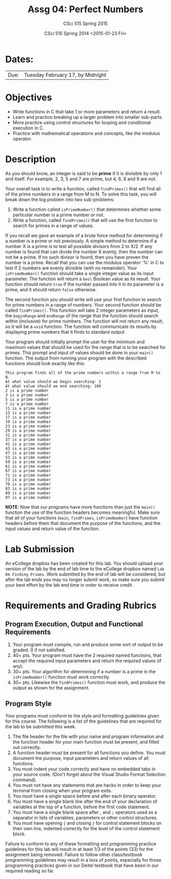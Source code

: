 #+TITLE:     Assg 04: Perfect Numbers
#+AUTHOR:    CSci 515 Spring 2015
#+EMAIL:     derek@harter.pro
#+DATE:      CSci 515 Spring 2014 <2015-01-23 Fri>
#+DESCRIPTION: Lab 04
#+OPTIONS:   H:4 num:nil toc:nil
#+OPTIONS:   TeX:t LaTeX:t skip:nil d:nil todo:nil pri:nil tags:not-in-toc
#+LATEX_HEADER: \usepackage{minted}
#+LaTeX_HEADER: \usemintedstyle{default}

* Dates:
| Due: | Tuesday February 17, by Midnight |

* Objectives
- Write functions in C that take 1 or more parameters and return a result.
- Learn and practice breaking up a larger problem into smaller sub-parts.
- More practice using control structures for looping and conditional
  execution in C.
- Practice with mathematical operations and concepts, like the modulus
  operator.

* Description
As you should know, an integer is said to be *prime* if it is
divisible by only 1 and itself.  For example, 2, 3, 5 and 7 are
prime, but 4, 6, 8 and 9 are not.

Your overall task is to write a function, called ~findPrimes()~ that
will find all of the prime numbers in a range from M to N.  To
solve this task, you will break down the big problem into two
sub-problems:

1. Write a function called ~isPrimeNumber()~ that determines whether
   some particular number is a prime number or not.
2. Write a function, called ~findPrimes()~ that will use the first
   function to search for primes in a range of values.

If you recall we gave an example of a brute force method for determining
if a number is a prime or not previously.  A simple method to
determine if a number X is a prime is to test all possible
divisors from 2 to X/2.  If any number is found that can divide
the number X evenly, then the number can not be a prime.  If
no such divisor is found, then you have proven the number is
a prime.  Recall that you can use the modulus operator '%'
in C to test if 2 numbers are evenly divisible (with no
remainder).  Your ~isPrimeNumber()~ function should take
a single integer value as its input parameter.  The function
will return a ~bool~ Boolean value as its result.  Your function
should return ~true~ if the number passed into it in its
parameter is a prime, and it should return ~false~ otherwise.

The second function you should write will use your first function
to search for prime numbers in a range of numbers.  Your
second function should be called ~findPrimes()~.  This function
will take 2 integer parameters as input, the ~beginRange~ and
~endRange~ of the range that the function should search
within (inclusive) for prime numbers.  The function
will not return any result, so it will be a ~void~ function.
The function will communicate its results by displaying
prime numbers that it finds to standard output.  

Your program should initially prompt the user for the minimum and
maximum values that should be used for the range that is to be
searched for primes.  This prompt and input of values should be done
in your ~main()~ function.  The output from running your program
with the described functions should look exactly like this:

#+begin_example
This program finds all of the prime numbers within a range from M to N.
At what value should we begin searching: 2
At what value should we end searching: 100
2 is a prime number
3 is a prime number
5 is a prime number
7 is a prime number
11 is a prime number
13 is a prime number
17 is a prime number
19 is a prime number
23 is a prime number
29 is a prime number
31 is a prime number
37 is a prime number
41 is a prime number
43 is a prime number
47 is a prime number
53 is a prime number
59 is a prime number
61 is a prime number
67 is a prime number
71 is a prime number
73 is a prime number
79 is a prime number
83 is a prime number
89 is a prime number
97 is a prime number
#+end_example

*NOTE*: Now that our programs have more functions than just the ~main()~
function the use of the function headers becomes meaningful.  Make sure
that all of your functions (~main~, ~findPrimes~, ~isPrimeNumber~)
have function headers before them that document the purpose of the
functions, and the input values and return value of the function. 

* Lab Submission

An eCollege dropbox has been created for this lab.  You should
upload your version of the lab by the end of lab time to the eCollege
dropbox named ~Lab 04 Finding Primes~.  Work submitted by the end
of lab will be considered, but after the lab ends you may no longer
submit work, so make sure you submit your best effort by the lab end
time in order to receive credit.

* Requirements and Grading Rubrics

** Program Execution, Output and Functional Requirements

1. Your program must compile, run and produce some sort of output to be
  graded. 0 if not satisfied.
1. 40+ pts.  Your program must have the 2 required named functions, that 
   accept the required input parameters and return the required values
   (if any). 
1. 30+ pts. Your algorithm for determining if a number is a prime in the
   ~isPrimeNumber()~ function must work correctly.
1. 30+ pts. Likewise the ~findPrimes()~ function must work, and produce
   the output as shown for the assignment.


** Program Style

Your programs must conform to the style and formatting guidelines given for this course.
The following is a list of the guidelines that are required for the lab to be submitted
this week.

1. The file header for the file with your name and program information
  and the function header for your main function must be present, and
  filled out correctly.
1. A function header must be present for all functions you define.
  You must document the purpose, input parameters and return values
  of all functions.
1. You must indent your code correctly and have no embedded tabs in
  your source code. (Don't forget about the Visual Studio Format
  Selection command).
1. You must not have any statements that are hacks in order to keep
  your terminal from closing when your program exits.
1. You must have a single space before and after each binary operator.
1. You must have a single blank line after the end of your declaration
  of variables at the top of a function, before the first code
  statement.
1. You must have a single blank space after , and ~;~ operators used as a
  separator in lists of variables, parameters or other control
  structures.
1. You must have opening ~{~ and closing ~}~ for control statement blocks
  on their own line, indented correctly for the level of the control
  statement block.

Failure to conform to any of these formatting and programming practice
guidelines for this lab will result in at least 1/3 of the points (33)
for the assignment being removed.  Failure to follow other
class/textbook programming guidelines may result in a loss of points,
especially for those programming practices given in our Deitel
textbook that have been in our required reading so far.

